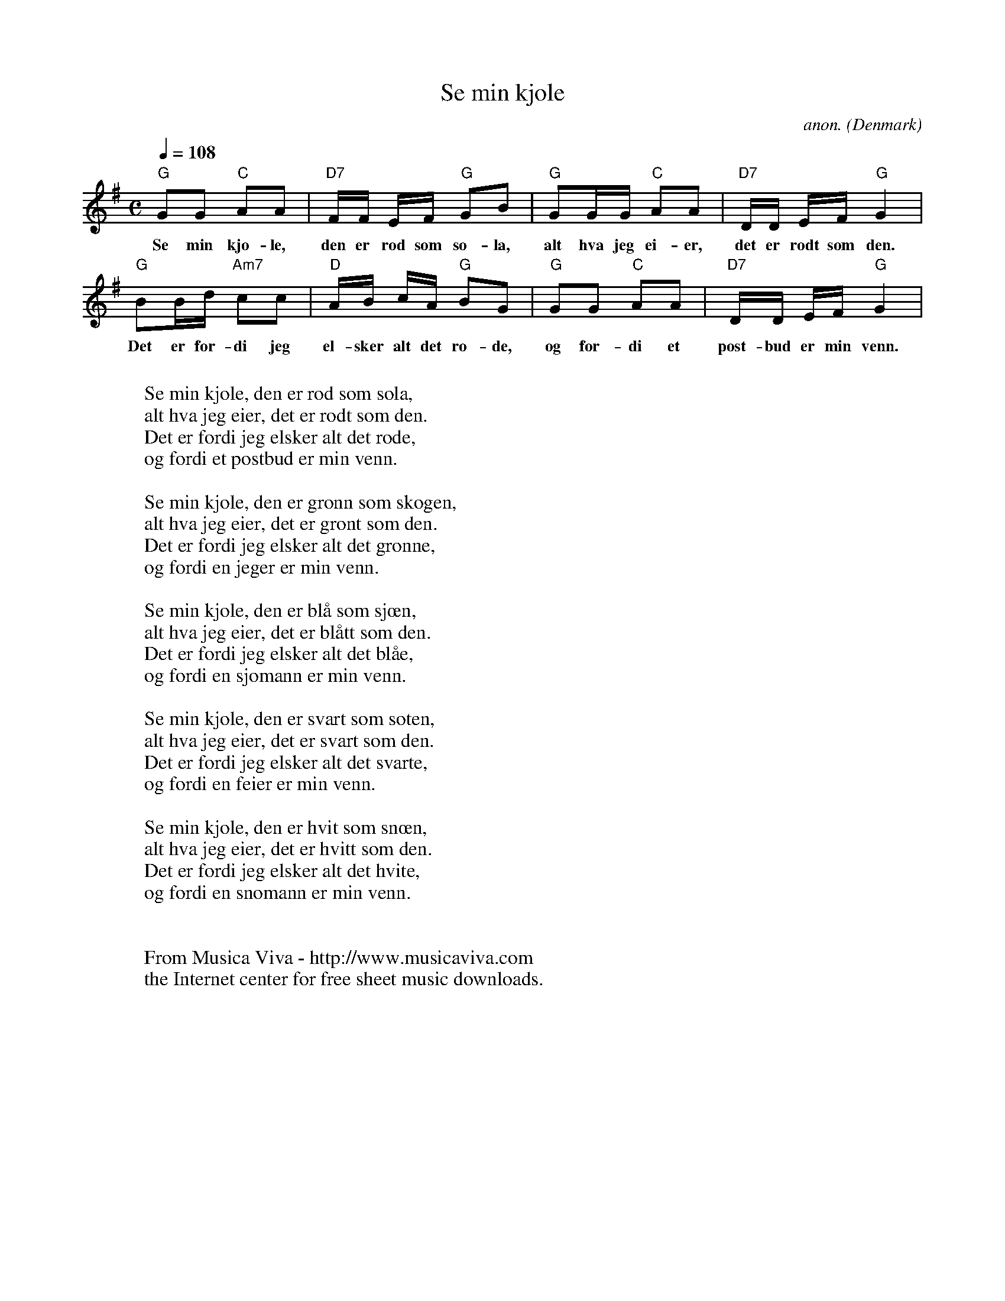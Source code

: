 X:1182
T:Se min kjole
C:anon.
O:Denmark
R:Nursery song
Z:Transcribed by Frank Nordberg - http://www.musicaviva.com
F:http://abc.musicaviva.com/tunes/denmark/se-min-kjole/se-min-kjole-1.abc
M:C
L:1/8
Q:1/4=108
K:G
"G"GG "C"AA|"D7"F/F/ E/F/ "G"GB|"G"GG/G/ "C"AA|"D7"D/D/ E/F/ "G"G2|
w:Se min kjo-le, den er r\od som so-la, alt hva jeg ei-er, det er r\odt som den.
"G"BB/d/ "Am7"cc|"D"A/B/ c/A/ "G"BG|"G"GG "C"AA|"D7"D/D/ E/F/ "G"G2|
w:Det er for-di jeg el-sker alt det r\o-de, og for-di et post-bud er min venn.
W:
W:Se min kjole, den er r\od som sola,
W:alt hva jeg eier, det er r\odt som den.
W:Det er fordi jeg elsker alt det r\ode,
W:og fordi et postbud er min venn.
W:
W:Se min kjole, den er gr\onn som skogen,
W:alt hva jeg eier, det er gr\ont som den.
W:Det er fordi jeg elsker alt det gr\onne,
W:og fordi en jeger er min venn.
W:
W:Se min kjole, den er bl\aa som sj\oen,
W:alt hva jeg eier, det er bl\aatt som den.
W:Det er fordi jeg elsker alt det bl\aae,
W:og fordi en sj\omann er min venn.
W:
W:Se min kjole, den er svart som soten,
W:alt hva jeg eier, det er svart som den.
W:Det er fordi jeg elsker alt det svarte,
W:og fordi en feier er min venn.
W:
W:Se min kjole, den er hvit som sn\oen,
W:alt hva jeg eier, det er hvitt som den.
W:Det er fordi jeg elsker alt det hvite,
W:og fordi en sn\omann er min venn.
W:
W:
W:  From Musica Viva - http://www.musicaviva.com
W:  the Internet center for free sheet music downloads.

